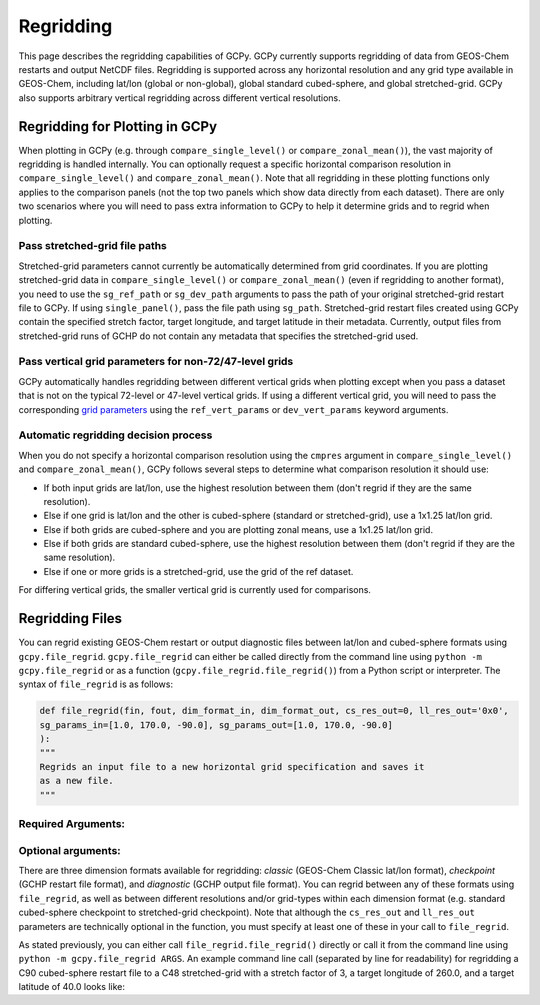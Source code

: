 Regridding
==========

This page describes the regridding capabilities of GCPy. GCPy currently supports regridding of data from GEOS-Chem restarts and output NetCDF files.
Regridding is supported across any horizontal resolution and any grid type available in GEOS-Chem, including lat/lon (global or non-global), global 
standard cubed-sphere, and global stretched-grid. GCPy also supports arbitrary vertical regridding across different vertical resolutions.
   

Regridding for Plotting in GCPy
-------------------------------

When plotting in GCPy (e.g. through ``compare_single_level()`` or ``compare_zonal_mean()``), the vast majority of regridding is handled
internally. You can optionally request a specific horizontal comparison resolution in ``compare_single_level()`` and ``compare_zonal_mean()``.
Note that all regridding in these plotting functions only applies to the comparison panels (not the top two panels which show data directly from
each dataset).
There are only two scenarios where you will need to pass extra information to GCPy to help it determine grids and to regrid when plotting.

Pass stretched-grid file paths
~~~~~~~~~~~~~~~~~~~~~~~~~~~~~~

Stretched-grid parameters cannot currently be automatically determined from grid coordinates. If you are plotting stretched-grid data in 
``compare_single_level()`` or ``compare_zonal_mean()`` (even if regridding to another format), 
you need to use the ``sg_ref_path`` or ``sg_dev_path`` arguments to pass the path of your original stretched-grid restart file to GCPy. 
If using ``single_panel()``, pass the file path using ``sg_path``.
Stretched-grid restart files created using GCPy contain the specified stretch factor, target longitude, and target latitude in their metadata.
Currently, output files from stretched-grid runs of GCHP do not contain any metadata that specifies the stretched-grid used.

Pass vertical grid parameters for non-72/47-level grids
~~~~~~~~~~~~~~~~~~~~~~~~~~~~~~~~~~~~~~~~~~~~~~~~~~~~~~~

GCPy automatically handles regridding between different vertical grids when plotting except when you pass a dataset that is not on 
the typical 72-level or 47-level vertical grids. If using a different vertical grid, you will need to pass the corresponding
`grid parameters <http://wiki.seas.harvard.edu/geos-chem/index.php/GEOS-Chem_vertical_grids#Reference_section_for_vertical_grids>`_ 
using the ``ref_vert_params`` or ``dev_vert_params`` keyword arguments. 



Automatic regridding decision process
~~~~~~~~~~~~~~~~~~~~~~~~~~~~~~~~~~~~~

When you do not specify a horizontal comparison resolution using the ``cmpres`` argument in ``compare_single_level()`` and ``compare_zonal_mean()``,
GCPy follows several steps to determine what comparison resolution it should use:

- If both input grids are lat/lon, use the highest resolution between them (don't regrid if they are the same resolution).
- Else if one grid is lat/lon and the other is cubed-sphere (standard or stretched-grid), use a 1x1.25 lat/lon grid.
- Else if both grids are cubed-sphere and you are plotting zonal means, use a 1x1.25 lat/lon grid.
- Else if both grids are standard cubed-sphere, use the highest resolution between them (don't regrid if they are the same resolution).
- Else if one or more grids is a stretched-grid, use the grid of the ref dataset.


For differing vertical grids, the smaller vertical grid is currently used for comparisons.


Regridding Files
----------------

You can regrid existing GEOS-Chem restart or output diagnostic files between lat/lon and cubed-sphere formats using ``gcpy.file_regrid``. 
``gcpy.file_regrid`` can either be called directly from the command line using ``python -m gcpy.file_regrid`` 
or as a function (``gcpy.file_regrid.file_regrid()``) from a Python script or interpreter. The syntax of ``file_regrid`` is as follows: 

.. code-block:: python

   def file_regrid(fin, fout, dim_format_in, dim_format_out, cs_res_out=0, ll_res_out='0x0', 
   sg_params_in=[1.0, 170.0, -90.0], sg_params_out=[1.0, 170.0, -90.0]
   ):
   """
   Regrids an input file to a new horizontal grid specification and saves it
   as a new file.
   """


Required Arguments:
~~~~~~~~~~~~~~~~~~~

.. option:: fin : str

      The input filename

.. option:: fout : str

      The output filename (file will be overwritten if it already exists)

.. option:: dim_format_in : str

      Format of the input file's dimensions (choose from: classic, checkpoint, diagnostic),
      where classic denotes lat/lon and checkpoint / diagnostic are cubed-sphere formats

.. option:: dim_format_out : str

      Format of the output file's dimensions (choose from: classic, checkpoint, diagnostic),
      where classic denotes lat/lon and checkpoint / diagnostic are cubed-sphere formats

Optional arguments:
~~~~~~~~~~~~~~~~~~~

.. option:: cs_res_out : int

      The cubed-sphere resolution of the output dataset. Not used if dim_format_out is classic

      Default value: 0

.. option:: ll_res_out : str

      The lat/lon resolution of the output dataset. Not used if dim_format_out is not classic

      Default value: '0x0'

.. option:: sg_params_in : list[float, float, float]

      Input grid stretching parameters [stretch-factor, target longitude, target latitude].
      Not used if dim_format_in is classic

      Default value: [1.0, 170.0, -90.0] (No stretching)

.. option:: sg_params_out : list[float, float, float]

      Output grid stretching parameters [stretch-factor, target longitude, target latitude].
      Not used if dim_format_out is classic

      Default value: [1.0, 170.0, -90.0] (No stretching)

There are three dimension formats available for regridding: `classic` (GEOS-Chem Classic lat/lon format), `checkpoint` (GCHP restart file format),
and `diagnostic` (GCHP output file format). You can regrid between any of these formats using ``file_regrid``, as well as between different resolutions
and/or grid-types within each dimension format (e.g. standard cubed-sphere checkpoint to stretched-grid checkpoint). Note that although the ``cs_res_out``
and ``ll_res_out`` parameters are technically optional in the function, you must specify at least one of these in your call to ``file_regrid``.

As stated previously, you can either call ``file_regrid.file_regrid()`` directly or call it from the command line using ``python -m gcpy.file_regrid ARGS``.
An example command line call (separated by line for readability) for regridding a C90 cubed-sphere restart file to a C48 stretched-grid 
with a stretch factor of 3, a target longitude of 260.0, and a target latitude of 40.0 looks like:

.. code-block

   python -m gcpy.file_regrid             \
         -i initial_GEOSChem_rst.c90_standard.nc   \
         --dim_format_in checkpoint      \
         -o sg_restart_c48_3_260_40.nc       \
         --cs_res_out 48            \
         --sg_params_out 3.0 260.0 40.0      \
         --dim_format_out checkpoint
